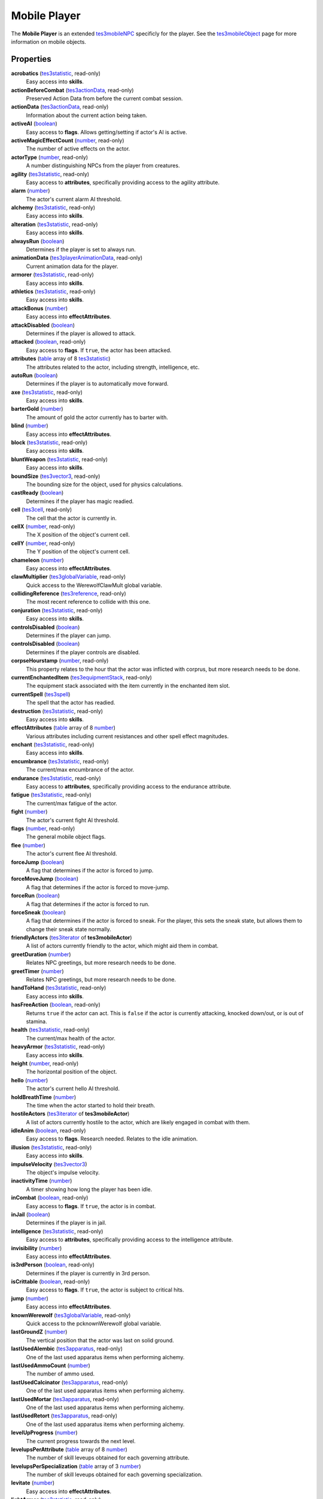 
Mobile Player
========================================================

The **Mobile Player** is an extended `tes3mobileNPC`_ specificly for the player. See the `tes3mobileObject`_ page for more information on mobile objects.


Properties
--------------------------------------------------------

**acrobatics** (`tes3statistic`_, read-only)
    Easy access into **skills**.

**actionBeforeCombat** (`tes3actionData`_, read-only)
    Preserved Action Data from before the current combat session.

**actionData** (`tes3actionData`_, read-only)
    Information about the current action being taken.

**activeAI** (`boolean`_)
    Easy access to **flags**. Allows getting/setting if actor's AI is active.

**activeMagicEffectCount** (`number`_, read-only)
    The number of active effects on the actor.

**actorType** (`number`_, read-only)
    A number distinguishing NPCs from the player from creatures.

**agility** (`tes3statistic`_, read-only)
    Easy access to **attributes**, specifically providing access to the agility attribute.

**alarm** (`number`_)
    The actor's current alarm AI threshold.

**alchemy** (`tes3statistic`_, read-only)
    Easy access into **skills**.

**alteration** (`tes3statistic`_, read-only)
    Easy access into **skills**.

**alwaysRun** (`boolean`_)
    Determines if the player is set to always run.

**animationData** (`tes3playerAnimationData`_, read-only)
    Current animation data for the player.

**armorer** (`tes3statistic`_, read-only)
    Easy access into **skills**.

**athletics** (`tes3statistic`_, read-only)
    Easy access into **skills**.

**attackBonus** (`number`_)
    Easy access into **effectAttributes**.

**attackDisabled** (`boolean`_)
    Determines if the player is allowed to attack.

**attacked** (`boolean`_, read-only)
    Easy access to **flags**. If ``true``, the actor has been attacked.

**attributes** (`table`_ array of 8 `tes3statistic`_)
    The attributes related to the actor, including strength, intelligence, etc.

**autoRun** (`boolean`_)
    Determines if the player is to automatically move forward.

**axe** (`tes3statistic`_, read-only)
    Easy access into **skills**.

**barterGold** (`number`_)
    The amount of gold the actor currently has to barter with.

**blind** (`number`_)
    Easy access into **effectAttributes**.

**block** (`tes3statistic`_, read-only)
    Easy access into **skills**.

**bluntWeapon** (`tes3statistic`_, read-only)
    Easy access into **skills**.

**boundSize** (`tes3vector3`_, read-only)
    The bounding size for the object, used for physics calculations.

**castReady** (`boolean`_)
    Determines if the player has magic readied.

**cell** (`tes3cell`_, read-only)
    The cell that the actor is currently in.

**cellX** (`number`_, read-only)
    The X position of the object's current cell.

**cellY** (`number`_, read-only)
    The Y position of the object's current cell.

**chameleon** (`number`_)
    Easy access into **effectAttributes**.

**clawMultiplier** (`tes3globalVariable`_, read-only)
    Quick access to the WerewolfClawMult global variable.

**collidingReference** (`tes3reference`_, read-only)
    The most recent reference to collide with this one.

**conjuration** (`tes3statistic`_, read-only)
    Easy access into **skills**.

**controlsDisabled** (`boolean`_)
    Determines if the player can jump.

**controlsDisabled** (`boolean`_)
    Determines if the player controls are disabled.

**corpseHourstamp** (`number`_, read-only)
    This property relates to the hour that the actor was inflicted with corprus, but more research needs to be done.

**currentEnchantedItem** (`tes3equipmentStack`_, read-only)
    The equipment stack associated with the item currently in the enchanted item slot.

**currentSpell** (`tes3spell`_)
    The spell that the actor has readied.

**destruction** (`tes3statistic`_, read-only)
    Easy access into **skills**.

**effectAttributes** (`table`_ array of 8 `number`_)
    Various attributes including current resistances and other spell effect magnitudes.

**enchant** (`tes3statistic`_, read-only)
    Easy access into **skills**.

**encumbrance** (`tes3statistic`_, read-only)
    The current/max encumbrance of the actor.

**endurance** (`tes3statistic`_, read-only)
    Easy access to **attributes**, specifically providing access to the endurance attribute.

**fatigue** (`tes3statistic`_, read-only)
    The current/max fatigue of the actor.

**fight** (`number`_)
    The actor's current fight AI threshold.

**flags** (`number`_, read-only)
    The general mobile object flags.

**flee** (`number`_)
    The actor's current flee AI threshold.

**forceJump** (`boolean`_)
    A flag that determines if the actor is forced to jump.

**forceMoveJump** (`boolean`_)
    A flag that determines if the actor is forced to move-jump.

**forceRun** (`boolean`_)
    A flag that determines if the actor is forced to run.

**forceSneak** (`boolean`_)
    A flag that determines if the actor is forced to sneak. For the player, this sets the sneak state, but allows them to change their sneak state normally.

**friendlyActors** (`tes3iterator`_ of **tes3mobileActor**)
    A list of actors currently friendly to the actor, which might aid them in combat.

**greetDuration** (`number`_)
    Relates NPC greetings, but more research needs to be done.

**greetTimer** (`number`_)
    Relates NPC greetings, but more research needs to be done.

**handToHand** (`tes3statistic`_, read-only)
    Easy access into **skills**.

**hasFreeAction** (`boolean`_, read-only)
    Returns ``true`` if the actor can act. This is ``false`` if the actor is currently attacking, knocked down/out, or is out of stamina.

**health** (`tes3statistic`_, read-only)
    The current/max health of the actor.

**heavyArmor** (`tes3statistic`_, read-only)
    Easy access into **skills**.

**height** (`number`_, read-only)
    The horizontal position of the object.

**hello** (`number`_)
    The actor's current hello AI threshold.

**holdBreathTime** (`number`_)
    The time when the actor started to hold their breath.

**hostileActors** (`tes3iterator`_ of **tes3mobileActor**)
    A list of actors currently hostile to the actor, which are likely engaged in combat with them.

**idleAnim** (`boolean`_, read-only)
    Easy access to **flags**. Research needed. Relates to the idle animation.

**illusion** (`tes3statistic`_, read-only)
    Easy access into **skills**.

**impulseVelocity** (`tes3vector3`_)
    The object's impulse velocity.

**inactivityTime** (`number`_)
    A timer showing how long the player has been idle.

**inCombat** (`boolean`_, read-only)
    Easy access to **flags**. If ``true``, the actor is in combat.

**inJail** (`boolean`_)
    Determines if the player is in jail.

**intelligence** (`tes3statistic`_, read-only)
    Easy access to **attributes**, specifically providing access to the intelligence attribute.

**invisibility** (`number`_)
    Easy access into **effectAttributes**.

**is3rdPerson** (`boolean`_, read-only)
    Determines if the player is currently in 3rd person.

**isCrittable** (`boolean`_, read-only)
    Easy access to **flags**. If ``true``, the actor is subject to critical hits.

**jump** (`number`_)
    Easy access into **effectAttributes**.

**knownWerewolf** (`tes3globalVariable`_, read-only)
    Quick access to the pcknownWerewolf global variable.

**lastGroundZ** (`number`_)
    The vertical position that the actor was last on solid ground.

**lastUsedAlembic** (`tes3apparatus`_, read-only)
    One of the last used apparatus items when performing alchemy.

**lastUsedAmmoCount** (`number`_)
    The number of ammo used.

**lastUsedCalcinator** (`tes3apparatus`_, read-only)
    One of the last used apparatus items when performing alchemy.

**lastUsedMortar** (`tes3apparatus`_, read-only)
    One of the last used apparatus items when performing alchemy.

**lastUsedRetort** (`tes3apparatus`_, read-only)
    One of the last used apparatus items when performing alchemy.

**levelUpProgress** (`number`_)
    The current progress towards the next level.

**levelupsPerAttribute** (`table`_ array of 8 `number`_)
    The number of skill leveups obtained for each governing attribute.

**levelupsPerSpecialization** (`table`_ array of 3 `number`_)
    The number of skill leveups obtained for each governing specialization.

**levitate** (`number`_)
    Easy access into **effectAttributes**.

**lightArmor** (`tes3statistic`_, read-only)
    Easy access into **skills**.

**longBlade** (`tes3statistic`_, read-only)
    Easy access into **skills**.

**luck** (`tes3statistic`_, read-only)
    Easy access to **attributes**, specifically providing access to the luck attribute.

**magicDisabled** (`boolean`_)
    Determines if the player can use magic.

**magicka** (`tes3statistic`_, read-only)
    The current/max magicka of the actor.

**magickaMultiplier** (`tes3statistic`_, read-only)
    The current/max magickaMultiplier of the actor.

**marksman** (`tes3statistic`_, read-only)
    Easy access into **skills**.

**mediumArmor** (`tes3statistic`_, read-only)
    Easy access into **skills**.

**mercantile** (`tes3statistic`_, read-only)
    Easy access into **skills**.

**mouseLookDisabled** (`boolean`_)
    Determines if the player can look around using the mouse.

**movementFlags** (`number`_, read-only)
    The object's current movement flags.

**mysticism** (`tes3statistic`_, read-only)
    Easy access into **skills**.

**nextActionWeight** (`number`_)
    How important the actor's next action is in their AI decision making.

**object** (`tes3npc`_ or `tes3npcInstance`_, read-only)
    The NPC associated with this mobile actor.

**paralyze** (`number`_)
    Easy access into **effectAttributes**.

**personality** (`tes3statistic`_, read-only)
    Easy access to **attributes**, specifically providing access to the personality attribute.

**position** (`tes3vector3`_)
    The object's position.

**preMovementFlags** (`number`_, read-only)
    The object's movement flags from the previous check.

**readiedAmmo** (`tes3equipmentStack`_)
    The currently equipped ammunition.

**readiedAmmoCount** (`number`_)
    The stack count of ammunition equipped.

**readiedShield** (`tes3equipmentStack`_)
    The currently equipped shield.

**readiedWeapon** (`tes3equipmentStack`_)
    The currently equipped weapon.

**reference** (`tes3reference`_)
    The reference associated with this object.

**resistBlightDisease** (`number`_)
    Easy access into **effectAttributes**.

**resistCommonDisease** (`number`_)
    Easy access into **effectAttributes**.

**resistCorprus** (`number`_)
    Easy access into **effectAttributes**.

**resistFire** (`number`_)
    Easy access into **effectAttributes**.

**resistFrost** (`number`_)
    Easy access into **effectAttributes**.

**resistMagicka** (`number`_)
    Easy access into **effectAttributes**.

**resistNormalWeapons** (`number`_)
    Easy access into **effectAttributes**.

**resistParalysis** (`number`_)
    Easy access into **effectAttributes**.

**resistPoison** (`number`_)
    Easy access into **effectAttributes**.

**resistShock** (`number`_)
    Easy access into **effectAttributes**.

**restHoursRemaining** (`number`_)
    The number of hours left when resting or waiting.

**restoration** (`tes3statistic`_, read-only)
    Easy access into **skills**.

**sanctuary** (`number`_)
    Easy access into **effectAttributes**.

**scanInterval** (`number`_, read-only)
    Unresearched. Possibly the rate at which the actor scans for new targets.

**security** (`tes3statistic`_, read-only)
    Easy access into **skills**.

**shortBlade** (`tes3statistic`_, read-only)
    Easy access into **skills**.

**silence** (`number`_)
    Easy access into **effectAttributes**.

**skillProgress** (`table`_ array of 27 `number`_)
    The progress of leveling each of the player's skills.

**skills** (`table`_ array of 27 `tes3statistic`_)
    The skills the NPC has.

**sleeping** (`boolean`_)
    Determines if the player is currently resting.

**sneak** (`tes3statistic`_, read-only)
    Easy access into **skills**.

**sound** (`number`_)
    Easy access into **effectAttributes**.

**spear** (`tes3statistic`_, read-only)
    Easy access into **skills**.

**speechcraft** (`tes3statistic`_, read-only)
    Easy access into **skills**.

**speed** (`tes3statistic`_, read-only)
    Easy access to **attributes**, specifically providing access to the speed attribute.

**spellReadied** (`boolean`_, read-only)
    Easy access to **flags**. If ``true``, actor has a spell prepared.

**strength** (`tes3statistic`_, read-only)
    Easy access to **attributes**, specifically providing access to the strength attribute.

**swiftSwim** (`number`_)
    Easy access into **effectAttributes**.

**telekinesis** (`number`_)
    The current magnitude of the telekinesis effect of the player.

**torchSlot** (`tes3equipmentStack`_)
    The currently equipped torch.

**travelling** (`boolean`_)
    Determines if the player is currently travelling.

**unarmored** (`tes3statistic`_, read-only)
    Easy access into **skills**.

**underwater** (`boolean`_, read-only)
    Easy access to **flags**. If ``true``, the actor is underwater.

**vanityDisabled** (`boolean`_)
    Determines if the player can use the vanity camera.

**velocity** (`tes3vector3`_)
    The object's velocity.

**viewSwitchDisabled** (`boolean`_)
    Determines if the player can use switch between third and first person.

**visionBonus** (`number`_)
    The current magnitude of the night eye effect of the player.

**waterBreathing** (`number`_)
    Easy access into **effectAttributes**.

**waterWalking** (`number`_)
    Easy access into **effectAttributes**.

**weaponDrawn** (`boolean`_, read-only)
    Easy access to **flags**. If ``true``, actor has a weapon drawn.

**weaponReady** (`boolean`_)
    Determines if the player has a weapon readied.

**werewolf** (`boolean`_, read-only)
    Easy access to **flags**. If ``true``, actor is a werewolf.

**width** (`number`_, read-only)
    The width of the actor.

**willpower** (`tes3statistic`_, read-only)
    Easy access to **attributes**, specifically providing access to the willpower attribute.


Functions
--------------------------------------------------------

`applyHealthDamage`_
    Causes damage to the actor, invoking the associated `damage`_ and `damaged`_ events.

`exerciseSkill`_
    Provides experience to a specific skill. This fires the `exerciseSkill event`_.

`startCombat`_
    Begins combat with a specified actor, triggering the `combatStart`_ and `combatStarted`_ events.

`stopCombat`_
    Ends combat with a specified actor, triggering the `combatStop`_ and `combatStopped`_ events.


.. _`boolean`: ../lua/boolean.html
.. _`number`: ../lua/number.html
.. _`string`: ../lua/string.html
.. _`table`: ../lua/table.html
.. _`userdata`: ../lua/userdata.html

.. _`tes3actionData`: actionData.html
.. _`tes3apparatus`: apparatus.html
.. _`tes3cell`: cell.html
.. _`tes3equipmentStack`: equipmentStack.html
.. _`tes3globalvariable`: globalvariable.html
.. _`tes3iterator`: iterator.html
.. _`tes3mobileActor`: mobileActor.html
.. _`tes3mobileCreature`: mobileCreature.html
.. _`tes3mobileNPC`: mobileNPC.html
.. _`tes3mobileObject`: mobileObject.html
.. _`tes3npc`: npc.html
.. _`tes3npcInstance`: npcInstance.html
.. _`tes3playerAnimationData`: playerAnimationData.html
.. _`tes3reference`: reference.html
.. _`tes3spell`: spell.html
.. _`tes3statistic`: statistic.html
.. _`tes3vector3`: vector3.html

.. _`combatStart`: ../events/combatStart.html
.. _`combatStarted`: ../events/combatStarted.html
.. _`combatStop`: ../events/combatStop.html
.. _`combatStopped`: ../events/combatStopped.html
.. _`damage`: ../events/damage.html
.. _`damaged`: ../events/damaged.html
.. _`exerciseSkill event`: ../events/exerciseSkill.html

.. _`applyHealthDamage`: mobileActor/applyHealthDamage.html
.. _`exerciseSkill`: mobilePlayer/exerciseSkill.html
.. _`startCombat`: mobileActor/startCombat.html
.. _`stopCombat`: mobileActor/stopCombat.html
